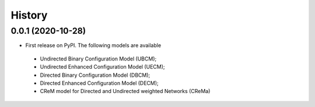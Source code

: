 =======
History
=======

0.0.1 (2020-10-28)
------------------

* First release on PyPI. The following models are available

 - Undirected Binary Configuration Model (UBCM);
 - Undirected Enhanced Configuration Model (UECM);
 - Directed Binary Configuration Model (DBCM);
 - Directed Enhanced Configuration Model (DECM);
 - CReM model for Directed and Undirected weighted Networks (CReMa)
